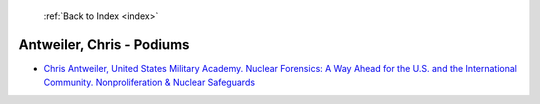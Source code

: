  :ref:`Back to Index <index>`

Antweiler, Chris - Podiums
--------------------------

* `Chris Antweiler, United States Military Academy. Nuclear Forensics: A Way Ahead for the U.S. and the International Community. Nonproliferation & Nuclear Safeguards <../_static/docs/238.pdf>`_
